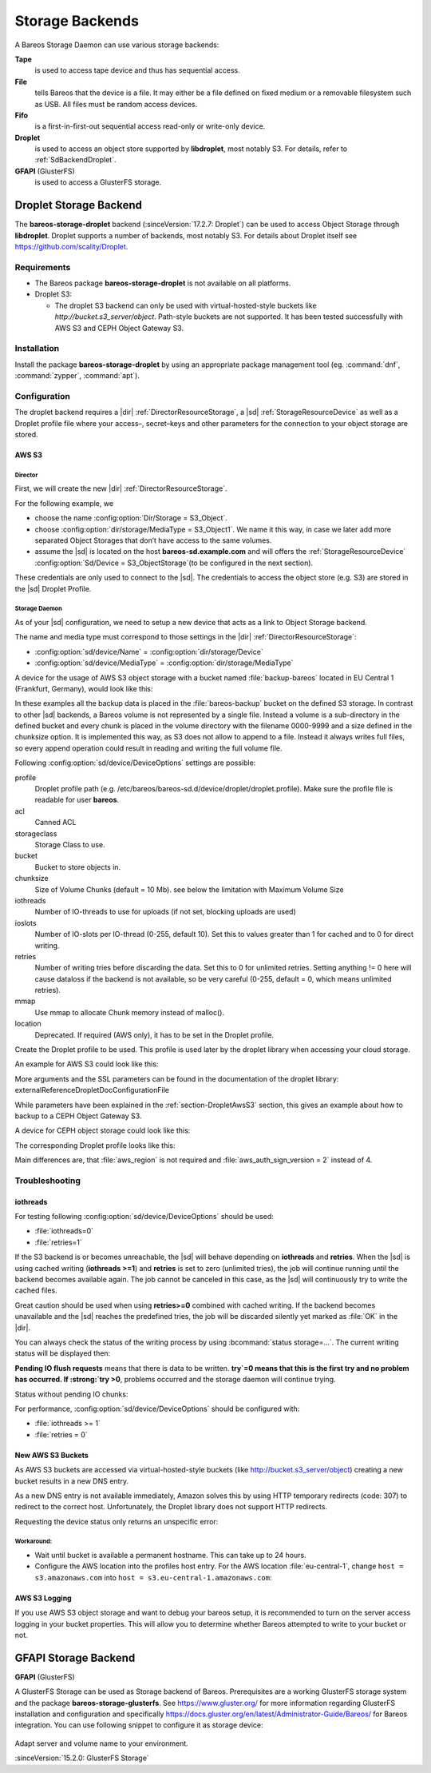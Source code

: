 Storage Backends
================

A Bareos Storage Daemon can use various storage backends:

**Tape**
   is used to access tape device and thus has sequential access.

**File**
   tells Bareos that the device is a file. It may either be a file defined on fixed medium or a removable filesystem such as USB. All files must be random access devices.

**Fifo**
   is a first-in-first-out sequential access read-only or write-only device.

**Droplet**
   is used to access an object store supported by **libdroplet**, most notably S3. For details, refer to :ref:`SdBackendDroplet`.

**GFAPI** (GlusterFS)
   is used to access a GlusterFS storage.


.. _SdBackendDroplet:

Droplet Storage Backend
-----------------------

.. index::
   single: Backend; Droplet
   single: Backend; Droplet; S3
   single: Backend; S3|see {Backend; Droplet}

The **bareos-storage-droplet** backend (:sinceVersion:`17.2.7: Droplet`) can be used to
access Object Storage through **libdroplet**. Droplet supports a number of backends, most
notably S3. For details about Droplet itself see https://github.com/scality/Droplet.

Requirements
~~~~~~~~~~~~

-  The Bareos package **bareos-storage-droplet** is not available on all platforms.

-  Droplet S3:

   -  The droplet S3 backend can only be used with virtual-hosted-style buckets like `http://bucket.s3_server/object`.
      Path-style buckets are not supported. It has been tested successfully with AWS S3
      and CEPH Object Gateway S3.

Installation
~~~~~~~~~~~~

Install the package **bareos-storage-droplet** by using an appropriate package management
tool (eg. :command:`dnf`, :command:`zypper`, :command:`apt`).

Configuration
~~~~~~~~~~~~~

The droplet backend requires a |dir| :ref:`DirectorResourceStorage`, a |sd| :ref:`StorageResourceDevice`
as well as a Droplet profile file where your access–, secret–keys and other parameters for
the connection to your object storage are stored.

.. _section-DropletAwsS3:

AWS S3
^^^^^^

Director
''''''''

First, we will create the new |dir| :ref:`DirectorResourceStorage`.

For the following example, we

-  choose the name :config:option:`Dir/Storage = S3_Object`\ .

-  choose :config:option:`dir/storage/MediaType = S3_Object1`\ . We name it this way,
   in case we later add more separated Object Storages that don’t have access to the same volumes.

-  assume the |sd| is located on the host :strong:`bareos-sd.example.com` and will offers
   the :ref:`StorageResourceDevice` :config:option:`Sd/Device = S3_ObjectStorage`\
   (to be configured in the next section).

.. code-block:: bareosconfig
   :caption: bareos-dir.d/storage/S3\_Object.conf

   Storage {
       Name = "S3_Object"
       Address  = "bareos-sd.example.com"
       Password = "secret"
       Device = "AWS_S3_1-00"
       Media Type = "S3_Object1"
   }

These credentials are only used to connect to the |sd|. The credentials to access the object store
(e.g. S3) are stored in the |sd| Droplet Profile.

Storage Daemon
''''''''''''''

As of your |sd| configuration, we need to setup a new device that acts as a link to Object Storage backend.

The name and media type must correspond to those settings in the |dir| :ref:`DirectorResourceStorage`:

-  :config:option:`sd/device/Name`\  = :config:option:`dir/storage/Device`\

-  :config:option:`sd/device/MediaType`\  = :config:option:`dir/storage/MediaType`\

.. limitation:: Droplet Backend does not support block interleaving

   The current implementation has a known Bug that may lead to bogus data on your S3 volumes
   when you set :config:option:`sd/device/MaximumConcurrentJobs` to a value other than 1.
   Because of this the default for a backend of type Droplet is set to 1 and the |sd| will
   refuse to start if you set it to a value greater than 1.


A device for the usage of AWS S3 object storage with a bucket named :file:`backup-bareos` located in EU Central 1 (Frankfurt, Germany), would look like this:

.. code-block:: bareosconfig
   :caption: bareos-sd.d/device/AWS\_S3\_1-00.conf

   Device {
     Name = "AWS_S3_1-00"
     Media Type = "S3_Object1"
     Archive Device = "AWS S3 Storage"
     Device Type = droplet
     Device Options = "profile=/etc/bareos/bareos-sd.d/device/droplet/aws.profile,bucket=backup-bareos,chunksize=100M"
     Label Media = yes                    # Lets Bareos label unlabeled media
     Random Access = yes
     Automatic Mount = yes                # When device opened, read it
     Removable Media = no
     Always Open = no
     Maximum Concurrent Jobs = 1
   }

In these examples all the backup data is placed in the :file:`bareos-backup` bucket on the defined S3 storage. In contrast to other |sd| backends, a Bareos volume is not represented by a single file. Instead a volume is a sub-directory in the defined bucket and every chunk is placed in the volume directory with the filename 0000-9999 and a size defined in the chunksize option. It is implemented this way, as S3 does not allow to append to a file. Instead it always writes full
files, so every append operation could result in reading and writing the full volume file.

Following :config:option:`sd/device/DeviceOptions`\  settings are possible:

profile
   Droplet profile path (e.g. /etc/bareos/bareos-sd.d/device/droplet/droplet.profile).
   Make sure the profile file is readable for user **bareos**.

acl
   Canned ACL

storageclass
   Storage Class to use.

bucket
   Bucket to store objects in.

chunksize
   Size of Volume Chunks (default = 10 Mb). see below the limitation with Maximum Volume Size

iothreads
   Number of IO-threads to use for uploads (if not set, blocking uploads are used)

ioslots
   Number of IO-slots per IO-thread (0-255, default 10). Set this to values greater than 1 for cached and to 0 for direct writing.

retries
   Number of writing tries before discarding the data. Set this to 0 for unlimited retries. Setting anything != 0 here will cause dataloss if the backend is not available, so be very careful (0-255, default = 0, which means unlimited retries).

mmap
   Use mmap to allocate Chunk memory instead of malloc().

location
   Deprecated. If required (AWS only), it has to be set in the Droplet profile.

Create the Droplet profile to be used. This profile is used later by the droplet library when accessing your cloud storage.

An example for AWS S3 could look like this:

.. code-block:: cfg
   :caption: aws.profile

   host = s3.amazonaws.com
   use_https = true
   access_key = myaccesskey
   secret_key = mysecretkey
   pricing_dir = ""
   backend = s3
   aws_auth_sign_version = 4
   aws_region = eu-central-1

More arguments and the SSL parameters can be found in the documentation of the droplet library: \externalReferenceDropletDocConfigurationFile

.. limitation:: Droplet doesn't support comments into profile configuration file.

   Keep the `*.profile` clean of any form of comments.


While parameters have been explained in the :ref:`section-DropletAwsS3` section, this
gives an example about how to backup to a CEPH Object Gateway S3.

.. code-block:: bareosconfig
   :caption: bareos-dir.d/storage/S3\_Object.conf

   Storage {
       Name = "S3_Object"
       Address  = "bareos-sd.example.com"
       Password = "secret"
       Device = "CEPH_1-00"
       Media Type = "S3_Object1"
   }

A device for CEPH object storage could look like this:

.. code-block:: bareosconfig
   :caption: bareos-sd.d/device/CEPH\_1-00.conf

   Device {
     Name = "CEPH_1-00"
     Media Type = "S3_Object1"
     Archive Device = "Object S3 Storage"
     Device Type = droplet
     Device Options = "profile=/etc/bareos/bareos-sd.d/device/droplet/ceph-rados-gateway.profile,bucket=backup-bareos,chunksize=100M"
     Label Media = yes                    # Lets Bareos label unlabeled media
     Random Access = yes
     Automatic Mount = yes                # When device opened, read it
     Removable Media = no
     Always Open = no
     Maximum Concurrent Jobs = 1
   }

The corresponding Droplet profile looks like this:

.. code-block:: cfg
   :caption: ceph-rados-gateway.profile

   host = CEPH-host.example.com
   use_https = False
   access_key = myaccesskey
   secret_key = mysecretkey
   pricing_dir = ""
   backend = s3
   aws_auth_sign_version = 2

Main differences are, that :file:`aws_region` is not required and :file:`aws_auth_sign_version = 2` instead of 4.

.. limitation:: Maximum of 9'999 chunks

   You have to make sure that your :config:option:`dir/pool/MaximumVolumeBytes` divided
   by the `chunk size` doesn't exceed 9'999.

   Example: Maximum Volume Bytes = 300 GB, and chunk size = 100 MB -> 3'000 is ok.


Troubleshooting
~~~~~~~~~~~~~~~

iothreads
^^^^^^^^^

For testing following :config:option:`sd/device/DeviceOptions`\  should be used:

-  :file:`iothreads=0`

-  :file:`retries=1`

If the S3 backend is or becomes unreachable, the |sd| will behave depending on :strong:`iothreads` and :strong:`retries`. When the |sd| is using cached writing (:strong:`iothreads >=1`) and :strong:`retries` is set to zero (unlimited tries), the job will continue running until the backend becomes available again. The job cannot be canceled in this case, as the |sd| will
continuously try to write the cached files.

Great caution should be used when using :strong:`retries>=0` combined with cached writing. If the backend becomes unavailable and the |sd| reaches the predefined tries, the job will be discarded silently yet marked as :file:`OK` in the |dir|.

You can always check the status of the writing process by using :bcommand:`status storage=...`. The current writing status will be displayed then:

.. code-block:: bconsole
   :caption: status storage

   ...
   Device "S3_ObjectStorage" (S3) is mounted with:
       Volume:      Full-0085
       Pool:        Full
       Media type:  S3_Object1
   Backend connection is working.
   Inflight chunks: 2
   Pending IO flush requests:
      /Full-0085/0002 - 10485760 (try=0)
      /Full-0085/0003 - 10485760 (try=0)
      /Full-0085/0004 - 10485760 (try=0)
   ...
   Attached Jobs: 175
   ...

:strong:`Pending IO flush requests` means that there is data to be written. :strong:`try`=0 means that this is the first try and no problem has occurred. If :strong:`try >0`, problems occurred and the storage daemon will continue trying.

Status without pending IO chunks:

.. code-block:: bconsole
   :caption: status storage

   ...
   Device "S3_ObjectStorage" (S3) is mounted with:
       Volume:      Full-0084
       Pool:        Full
       Media type:  S3_Object1
   Backend connection is working.
   No Pending IO flush requests.
   Configured device capabilities:
     EOF BSR BSF FSR FSF EOM !REM RACCESS AUTOMOUNT LABEL !ANONVOLS !ALWAYSOPEN
   Device state:
     OPENED !TAPE LABEL !MALLOC APPEND !READ EOT !WEOT !EOF !NEXTVOL !SHORT MOUNTED
     num_writers=0 reserves=0 block=8
   Attached Jobs:
   ...

For performance, :config:option:`sd/device/DeviceOptions`\  should be configured with:

-  :file:`iothreads >= 1`

-  :file:`retries = 0`

New AWS S3 Buckets
^^^^^^^^^^^^^^^^^^

As AWS S3 buckets are accessed via virtual-hosted-style buckets (like http://bucket.s3_server/object)
creating a new bucket results in a new DNS entry.

As a new DNS entry is not available immediately, Amazon solves this by using HTTP temporary
redirects (code: 307) to redirect to the correct host. Unfortunately, the Droplet library
does not support HTTP redirects.

Requesting the device status only returns an unspecific error:

.. code-block:: bconsole
   :caption: status storage

   *status storage=...
   ...
   Backend connection is not working.
   ...

Workaround:
'''''''''''

-  Wait until bucket is available a permanent hostname. This can take up to 24 hours.

-  Configure the AWS location into the profiles host entry. For the AWS location :file:`eu-central-1`, change ``host = s3.amazonaws.com`` into ``host = s3.eu-central-1.amazonaws.com``:

   .. code-block:: cfg
      :caption: Droplet profile

      ...
      host = s3.eu-central-1.amazonaws.com
      aws_region = eu-central-1
      ...

AWS S3 Logging
^^^^^^^^^^^^^^

If you use AWS S3 object storage and want to debug your bareos setup, it is recommended
to turn on the server access logging in your bucket properties.
This will allow you to determine whether Bareos attempted to write to your bucket or not.

.. _SdBackendGfapi:

GFAPI Storage Backend
---------------------

**GFAPI** (GlusterFS)

A GlusterFS Storage can be used as Storage backend of Bareos. Prerequisites are a working
GlusterFS storage system and the package **bareos-storage-glusterfs**.
See https://www.gluster.org/ for more information regarding GlusterFS installation and
configuration and specifically `https://docs.gluster.org/en/latest/Administrator-Guide/Bareos/ <https://docs.gluster.org/en/latest/Administrator-Guide/Bareos/>`__
for Bareos integration. You can use following snippet to configure it as storage device:



   .. literalinclude:: /include/config/SdDeviceDeviceOptionsGfapi1.conf
      :language: bareosconfig



Adapt server and volume name to your environment.

:sinceVersion:`15.2.0: GlusterFS Storage`
